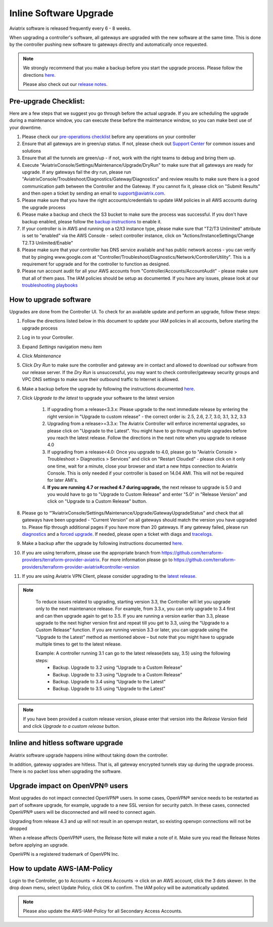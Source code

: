 ﻿.. meta::
   :description: software upgrade of controller and gateways
   :keywords: hitless upgrade, inline upgrade, upgrade gateway software, no packet loss upgrade

###################################
Inline Software Upgrade
###################################

Aviatrix software is released frequently every 6 - 8 weeks.

When upgrading a controller's software, all gateways are upgraded with the new software at the same time. This is done by the controller pushing new software to gateways directly and automatically once requested.

.. note::
   
   We strongly recommend that you make a backup before you start the upgrade process. Please follow the directions `here <https://docs.aviatrix.com/HowTos/controller_backup.html>`__.
   
   Please also check out our `release notes <https://docs.aviatrix.com/HowTos/UCC_Release_Notes.html>`_.
   
Pre-upgrade Checklist:
-----------------------

Here are a few steps that we suggest you go through before the actual upgrade. If you are scheduling the upgrade during a maintenance window, you can execute these before the maintenance window, so you can make best use of your downtime.

#. Please check our `pre-operations checklist <https://docs.aviatrix.com/Support/support_center_operations.html#pre-op-procedures>`_ before any operations on your controller
#. Ensure that all gateways are in green/up status. If not, please check out `Support Center <https://docs.aviatrix.com/Support/support_center.html>`_ for common issues and solutions
#. Ensure that all the tunnels are green/up - if not, work with the right teams to debug and bring them up.
#. Execute "AviatrixConsole/Settings/Maintenance/Upgrade/DryRun" to make sure that all gateways are ready for upgrade. If any gateways fail the dry run, please run "AviatrixConsole/Troubleshoot/Diagnostics/Gateway/Diagnostics" and review results to make sure there is a good communication path between the Controller and the Gateway. If you cannot fix it, please click on "Submit Results" and then open a ticket by sending an email to support@aviatrix.com.
#. Please make sure that you have the right accounts/credentials to update IAM policies in all AWS accounts during the upgrade process
#. Please make a backup and check the S3 bucket to make sure the process was successful. If you don't have backup enabled, please follow the `backup instructions <https://docs.aviatrix.com/HowTos/controller_backup.html>`_ to enable it.
#. If your controller is in AWS and running on a t2/t3 instance type, please make sure that "T2/T3 Unlimited" attribute is set to "enabled" via the AWS Console - select controller instance, click on "Actions/InstanceSettings/Change T2.T3 Unlimited/Enable"
#. Please make sure that your controller has DNS service available and has public network access - you can verify that by pinging www.google.com at "Controller/Troubleshoot/Diagnostics/Network/ControllerUtility". This is a requirement for upgrade and for the controller to function as designed.
#. Please run  account audit for all your AWS accounts from "Controller/Accounts/AccountAudit" - please make sure that all of them pass. The IAM policies should be setup as documented. If you have any issues, please look at our `troubleshooting playbooks <https://docs.aviatrix.com/TroubleshootingPlaybook/troubleshooting_playbook_overview.html>`_


How to upgrade software
------------------------

Upgrades are done from the Controller UI.  To check for an available update and perform an upgrade, follow these steps:

#. Follow the directions listed below in this document to update your IAM policies in all accounts, before starting the upgrade process
#. Log in to your Controller.
#. Expand `Settings` navigation menu item
#. Click `Maintenance`
#. Click `Dry Run` to make sure the controller and gateway are in contact and allowed to download our software from our release server. If the `Dry Run` is unsuccessful, you may want to check controller/gateway security groups and VPC DNS settings to make sure their outbound traffic to Internet is allowed. 
#. Make a backup before the upgrade by following the instructions documented `here <https://docs.aviatrix.com/HowTos/controller_backup.html>`_.
#. Click `Upgrade to the latest` to upgrade your software to the latest version

    #. If upgrading from a release<3.3.x: Please upgrade to the next immediate release by entering the right version in "Upgrade to custom release" - the correct order is: 2.5, 2.6, 2.7, 3.0, 3.1, 3.2, 3.3
    #. Upgrading from a release>=3.3.x: The Aviatrix Controller will enforce incremental upgrades, so please click on "Upgrade to the Latest". You might have to go through multiple upgrades before you reach the latest release. Follow the directions in the next note when you upgrade to release 4.0
    #. If upgrading from a release<4.0: Once you upgrade to 4.0, please go to "Aviatrix Console > Troubleshoot > Diagnostics > Services" and click on "Restart Cloudxd" - please click on it only one time, wait for a minute, close your browser and start a new https connection to Aviatrix Console. This is only needed if your controller is based on 14.04 AMI. This will not be required for later AMI's.
    #. **If you are running 4.7 or reached 4.7 during upgrade,** the next release to upgrade is 5.0 and you would have to go to "Upgrade to Custom Release" and enter "5.0" in "Release Version" and click on "Upgrade to a Custom Release" button.
    
#. Please go to “”AviatrixConsole/Settings/Maintenance/Upgrade/GatewayUpgradeStatus” and check that all gateways have been upgraded - “Current Version” on all gateways should match the version you have upgraded to. Please flip through additional pages if you have more than 20 gateways. If any gateway failed, please run `diagnostics <https://docs.aviatrix.com/HowTos/troubleshooting.html#run-diagnostics-on-a-gateway>`_ and a `forced upgrade <https://docs.aviatrix.com/HowTos/gateway.html#gateway-state>`_. If needed, please open a ticket with diags and `tracelogs  <https://docs.aviatrix.com/HowTos/troubleshooting.html#upload-tracelog>`_.
#. Make a backup after the upgrade by following instructions documented `here <https://docs.aviatrix.com/HowTos/controller_backup.html>`_.
#. If you are using terraform, please use the appropriate branch from https://github.com/terraform-providers/terraform-provider-aviatrix. For more information please go to https://github.com/terraform-providers/terraform-provider-aviatrix#controller-version
#. If you are using Aviatrix VPN Client, please consider upgrading to the `latest release <https://docs.aviatrix.com/Downloads/samlclient.html>`_.

.. note::
   
     To reduce issues related to upgrading, starting version 3.3, the Controller will let you upgrade only to the next maintenance release. For example, from 3.3.x, you can only upgrade to 3.4 first and can then upgrade again to get to 3.5. If you are running a version earlier than 3.3, please upgrade to the next higher version first and repeat till you get to 3.3, using the “Upgrade to a Custom Release” function. If you are running version 3.3 or later, you can upgrade using the “Upgrade to the Latest” method as mentioned above – but note that you might have to upgrade multiple times to get to the latest release.

     Example: A controller running 3.1 can go to the latest release(lets say, 3.5) using the following steps:
      - Backup. Upgrade to 3.2 using “Upgrade to a Custom Release”
      - Backup. Upgrade to 3.3 using “Upgrade to a Custom Release”
      - Backup. Upgrade to 3.4 using “Upgrade to the Latest”
      - Backup. Upgrade to 3.5 using “Upgrade to the Latest”

   |imageUpgrade|
   
.. note::
   
   If you have been provided a custom release version, please enter that version into the `Release Version` field and click `Upgrade to a custom release` button.

Inline and hitless software upgrade
-----------------------------------

Aviatrix software upgrade happens inline without taking down the controller.

In addition, gateway upgrades are hitless.  That is, all gateway encrypted tunnels stay up during the upgrade process. There is no packet loss when upgrading the software.

Upgrade impact on OpenVPN® users
--------------------------------

Most upgrades do not impact connected OpenVPN® users. In some cases, OpenVPN® service needs to be restarted as part of software upgrade, for example, upgrade to a new SSL version for security patch. In these cases, connected OpenVPN® users will be disconnected and will need to connect again.

Upgrading from release 4.3 and up will not result in an openvpn restart, so existing openvpn connections will not be dropped

When a release affects OpenVPN® users, the Release Note will make a note of it.
Make sure you read the Release Notes before applying an upgrade.

OpenVPN is a registered trademark of OpenVPN Inc.

How to update AWS-IAM-Policy
----------------------------------------

Login to the Controller, go to Accounts -> Access Accounts -> click on an AWS account, click the 3 dots skewer. In the drop 
down menu, select Update Policy, click OK to confirm. The IAM policy will be automatically updated. 

.. note::
   
   Please also update the AWS-IAM-Policy for all Secondary Access Accounts.

.. disqus::

.. |imageUpgrade| image:: inline_upgrade_media/controller_upgrade.png
.. |common_image1| image:: customize_aws_iam_policy_media/image2.png
   :width: 3.42946in
   :height: 2.39623in
.. |common_image2| image:: customize_aws_iam_policy_media/image3.png
   :width: 5.23044in
   :height: 3.58491in
.. |aviatrix-assume-role-policy_image3| image:: customize_aws_iam_policy_media/image6.png
   :width: 5.13900in
   :height: 3.28302in
.. |aviatrix-assume-role-policy_image4| image:: customize_aws_iam_policy_media/image7.png
   :width: 6.11245in
   :height: 3.92453in
.. |aviatrix-app-policy_image5| image:: customize_aws_iam_policy_media/image4.png
   :width: 5.13900in
   :height: 3.28302in
.. |aviatrix-app-policy_image6| image:: customize_aws_iam_policy_media/image5.png
   :width: 6.11245in
   :height: 3.92453in
